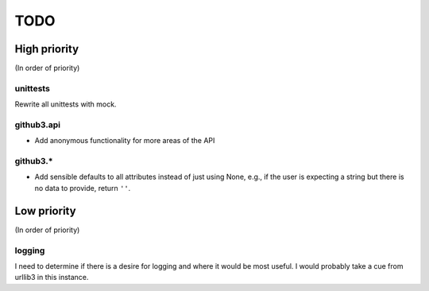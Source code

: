 TODO
====

High priority
-------------

(In order of priority)

unittests
~~~~~~~~~

Rewrite all unittests with mock.

github3.api
~~~~~~~~~~~

- Add anonymous functionality for more areas of the API

github3.*
~~~~~~~~~

- Add sensible defaults to all attributes instead of just using None, e.g.,
  if the user is expecting a string but there is no data to provide, return 
  ``''``.

Low priority
------------

(In order of priority)

logging
~~~~~~~

I need to determine if there is a desire for logging and where it would be 
most useful. I would probably take a cue from urllib3 in this instance.
